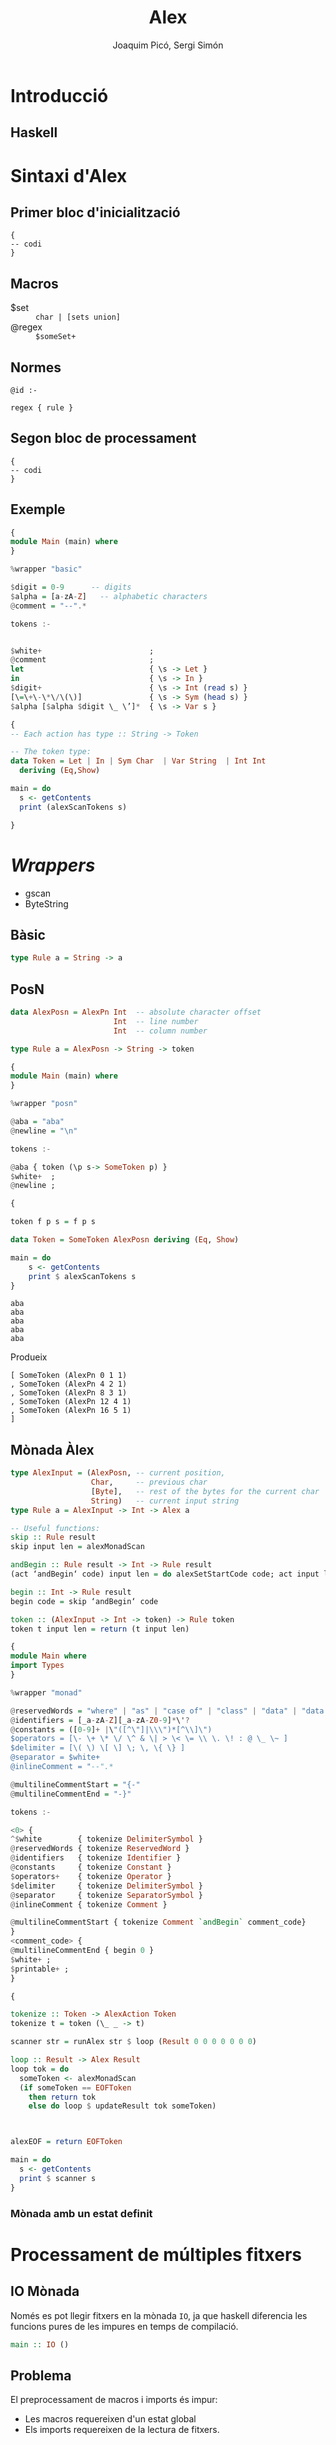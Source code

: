 #+TITLE: Alex
#+author: Joaquim Picó, Sergi Simón

#+OPTIONS: toc:nil

#+begin_comment
Màx.: 20mins
15mins

Introducció: Quim
Sintaxi Alex
Sintaxi alex:
- Primer bloc :: quim
- Macros :: quim
- Regles :: sergi
- segon bloc :: Sergi
- Exemple :: Sergi
Wrappers
- intro :: sergi
- basic :: quim
- posn :: quim
- monada :: sergi
Ex4
- IO :: quim
- problema :: quim
- sols ::
- sol IO :: sergi
Gràcies per la vostra atenció.
#+end_comment
* Introducció
** Haskell
#+begin_comment
És un llenguatge purament funcional, fortament tipat,
i els actuals caps del compilador del llenguatge tenen
una peculiar forma d'encarar l'evolució del llenguatge.

+ Es lligat a l'academia
+ Explicar que existeixen les extensions
+ Diferencia les funcions pures amb les que tenen
  efectes secundàris (escriure a la consola).

+ Alex esta basat en lex/flex
#+end_comment

* Sintaxi d'Alex
** Primer bloc d'inicialització
#+begin_src
{
-- codi
}
#+end_src

#+begin_comment
Imports i extensions de llenguatge
#+end_comment
** Macros
+ $set :: ~char | [sets union]~
+ @regex :: ~$someSet+~
#+begin_comment
Diferencia entre
$charsSet
@regex
I sintaxi
#+end_comment
** Normes

#+BEGIN_SRC
@id :-

regex { rule }
#+END_SRC

#+begin_comment
Match de norma s'executa un codi amb un tipus prefixat.

Els wrappers, que parlarem més endevant faciliten aquestes normes.

Les normes son funcions amb certs paràmetres d'entrada i de sortida.
#+end_comment

** Segon bloc de processament
#+begin_src
{
-- codi
}
#+end_src
#+begin_comment
En general es defineix:

+ El tipus de dades que es parsejen
+ Funcions auxiliars per a les normes
+ Main si es necessari
+ Si s'utilitza amb Happy (yacc per a haskell) en general es crea una funció lexer.
#+end_comment

** Exemple
#+BEGIN_SRC haskell
{
module Main (main) where
}

%wrapper "basic"

$digit = 0-9      -- digits
$alpha = [a-zA-Z]   -- alphabetic characters
@comment = "--".*

tokens :-


$white+                        ;
@comment                       ;
let                            { \s -> Let }
in                             { \s -> In }
$digit+                        { \s -> Int (read s) }
[\=\+\-\*\/\(\)]               { \s -> Sym (head s) }
$alpha [$alpha $digit \_ \’]*  { \s -> Var s }
#+end_src

#+reveal: split

#+begin_src haskell
{
-- Each action has type :: String -> Token

-- The token type:
data Token = Let | In | Sym Char  | Var String  | Int Int
  deriving (Eq,Show)

main = do
  s <- getContents
  print (alexScanTokens s)

}
#+END_SRC
* /Wrappers/
#+begin_comment
Hi ha molts tipus diferents de wrappers, comentarem els més utilitzats

Comentar els ByteString (més eficients, no els hem necessitat). Tots els
que comentarem tenen aquest mode

gscan Wrapper es manté per raons històriques.
#+end_comment
+ gscan
+ ByteString
** Bàsic
#+BEGIN_SRC haskell
type Rule a = String -> a
#+END_SRC
** PosN
#+BEGIN_SRC haskell
data AlexPosn = AlexPn Int  -- absolute character offset
                       Int  -- line number
                       Int  -- column number

type Rule a = AlexPosn -> String -> token
#+END_SRC

#+reveal: split
#+BEGIN_SRC haskell
{
module Main (main) where
}

%wrapper "posn"

@aba = "aba"
@newline = "\n"

tokens :-

@aba { token (\p s-> SomeToken p) }
$white+  ;
@newline ;

{

token f p s = f p s

data Token = SomeToken AlexPosn deriving (Eq, Show) 
 
main = do
    s <- getContents
    print $ alexScanTokens s
}
#+END_SRC
#+reveal: split
#+BEGIN_SRC
aba
aba
aba
aba
aba
#+END_SRC
Produeix
#+BEGIN_SRC
[ SomeToken (AlexPn 0 1 1)
, SomeToken (AlexPn 4 2 1)
, SomeToken (AlexPn 8 3 1)
, SomeToken (AlexPn 12 4 1)
, SomeToken (AlexPn 16 5 1)
]
#+END_SRC
** Mònada Àlex
#+BEGIN_SRC haskell
type AlexInput = (AlexPosn, -- current position,
                  Char,     -- previous char
                  [Byte],   -- rest of the bytes for the current char
                  String)   -- current input string
type Rule a = AlexInput -> Int -> Alex a

-- Useful functions:
skip :: Rule result
skip input len = alexMonadScan

andBegin :: Rule result -> Int -> Rule result
(act ‘andBegin‘ code) input len = do alexSetStartCode code; act input len

begin :: Int -> Rule result
begin code = skip ‘andBegin‘ code

token :: (AlexInput -> Int -> token) -> Rule token
token t input len = return (t input len)
#+END_SRC

#+reveal: split
#+begin_src haskell
{
module Main where
import Types
}

%wrapper "monad"

@reservedWords = "where" | "as" | "case of" | "class" | "data" | "data family" | "data instance" | "default" | "deriving" | "deriving instance" | "do" | "forall" | "foreing" | "hiding" | "if" | "then" | "else" | "import" | "infix" | "infixl" | "infixr" | "instance" | "let" | "in" | "mdo" | "module" | "newtype" | "proc" | "qualified" | "rec" | "type" | "type family" | "type instance" | "#"
@identifiers = [_a-zA-Z][_a-zA-Z0-9]*\'?
@constants = ([0-9]+ |\"([^\"]|\\\")*[^\\]\")
$operators = [\- \+ \* \/ \^ & \| > \< \= \\ \. \! : @ \_ \~ ]
$delimiter = [\( \) \[ \] \; \, \{ \} ]
@separator = $white+
@inlineComment = "--".*

@multilineCommentStart = "{-"
@multilineCommentEnd = "-}"

#+end_src
#+reveal: split
#+begin_src haskell
tokens :-

<0> {
^$white        { tokenize DelimiterSymbol }
@reservedWords { tokenize ReservedWord }
@identifiers   { tokenize Identifier }
@constants     { tokenize Constant }
$operators+    { tokenize Operator }
$delimiter     { tokenize DelimiterSymbol }
@separator     { tokenize SeparatorSymbol }
@inlineComment { tokenize Comment }

@multilineCommentStart { tokenize Comment `andBegin` comment_code}
}
<comment_code> {
@multilineCommentEnd { begin 0 }
$white+ ;
$printable+ ;
}

#+end_src
#+reveal: split
#+begin_src haskell
{

tokenize :: Token -> AlexAction Token
tokenize t = token (\_ _ -> t)

scanner str = runAlex str $ loop (Result 0 0 0 0 0 0 0)

loop :: Result -> Alex Result
loop tok = do
  someToken <- alexMonadScan
  (if someToken == EOFToken
    then return tok
    else do loop $ updateResult tok someToken)



alexEOF = return EOFToken

main = do
  s <- getContents
  print $ scanner s
}

#+end_src
*** Mònada amb un estat definit

* Processament de múltiples fitxers
** IO Mònada
Només es pot llegir fitxers en la mònada ~IO~, ja que haskell
diferencia les funcions pures de les impures en temps de compilació.
#+BEGIN_SRC haskell
main :: IO ()
#+END_SRC

** Problema
El preprocessament de macros i imports és impur:
+ Les macros requereixen d'un estat global
+ Els imports requereixen de la lectura de fitxers.

** Solució de les macros
+ Les macros es poden mantenir a l'estat de la mònada

** Solució dels imports
Postprocessament
#+begin_comment
GHC, el compilador de haskell, realitzar els imports després
de l'anàlisi lèxic i abans de l'anàlisi sintàctic.

Es marquen els imports com un token normal i després es processen. Un aventatge
de fer-ho així és la capacitat de 
#+end_comment

* Gràcies per la vostra atenció
